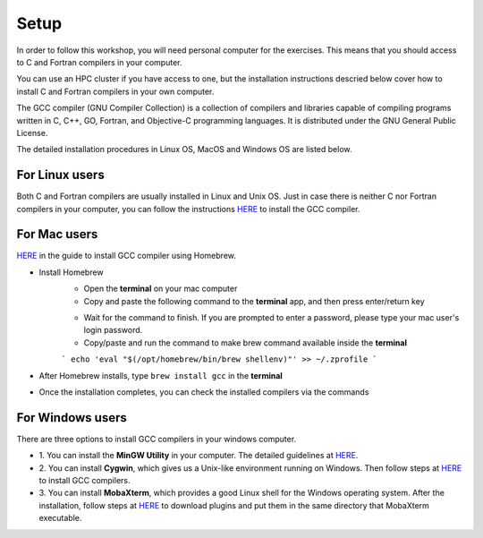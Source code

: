 Setup
-----

In order to follow this workshop, you will need personal computer for the exercises.
This means that you should access to C and Fortran compilers in your computer.

You can use an HPC cluster if you have access to one, but the installation instructions
descried below cover how to install C and Fortran compilers in your own computer.

The GCC compiler (GNU Compiler Collection) is a collection of compilers and libraries
capable of compiling programs written in C, C++, GO, Fortran, and Objective-C programming languages.
It is distributed under the GNU General Public License.

The detailed installation procedures in Linux OS, MacOS and Windows OS are listed below.


For Linux users
^^^^^^^^^^^^^^^^^^^^^^^^

Both C and Fortran compilers are usually installed in Linux and Unix OS.
Just in case there is neither C nor Fortran compilers in your computer,
you can follow the instructions `HERE <https://www.scaler.com/topics/c/install-c-on-linux/>`_ to install the GCC compiler.


For Mac users
^^^^^^^^^^^^^

`HERE <https://fastbitlab.com/microcontroller-embedded-c-lecture-10-installing-compiler-gcc-for-host-mac/>`_
in the guide to install GCC compiler using Homebrew.

- Install Homebrew
    - Open the **terminal** on your mac computer
    - Copy and paste the following command to the **terminal** app, and then press enter/return key

    .. code-block:: console
        /bin/bash -c "$(curl -fsSL https://raw.githubusercontent.com/Homebrew/install/HEAD/install.sh)"

    - Wait for the command to finish. If you are prompted to enter a password, please type your mac user's login password.

    - Copy/paste and run the command to make brew command available inside the **terminal**
    ```
    echo 'eval "$(/opt/homebrew/bin/brew shellenv)"' >> ~/.zprofile
    ```
- After Homebrew installs, type ``brew install gcc`` in the **terminal**

- Once the installation completes, you can check the installed compilers via the commands

    .. code-block:: console
        gcc --version
        which gfortran


For Windows users
^^^^^^^^^^^^^^^^^

There are three options to install GCC compilers in your windows computer.

- 1. You can install the **MinGW Utility** in your computer.
  The detailed guidelines at `HERE <https://linuxhint.com/install-gcc-windows/>`_.

- 2. You can install **Cygwin**, which gives us a Unix-like environment running on Windows.
  Then follow steps at `HERE <https://preshing.com/20141108/how-to-install-the-latest-gcc-on-windows/>`_
  to install GCC compilers.

- 3. You can install **MobaXterm**, which provides a good Linux shell for the Windows operating system.
  After the installation, follow steps at `HERE <https://mobaxterm.mobatek.net/plugins.html>`_
  to download plugins and put them in the same directory that MobaXterm executable.

